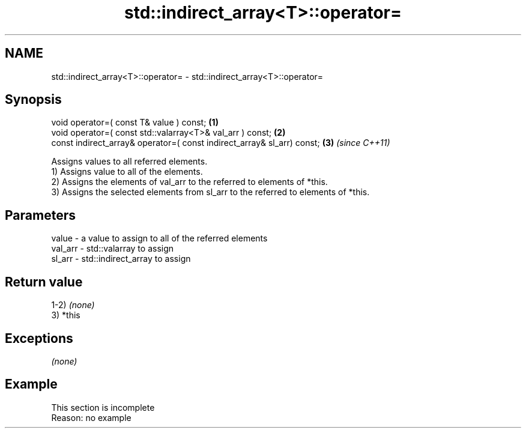 .TH std::indirect_array<T>::operator= 3 "2020.03.24" "http://cppreference.com" "C++ Standard Libary"
.SH NAME
std::indirect_array<T>::operator= \- std::indirect_array<T>::operator=

.SH Synopsis

  void operator=( const T& value ) const;                               \fB(1)\fP
  void operator=( const std::valarray<T>& val_arr ) const;              \fB(2)\fP
  const indirect_array& operator=( const indirect_array& sl_arr) const; \fB(3)\fP \fI(since C++11)\fP

  Assigns values to all referred elements.
  1) Assigns value to all of the elements.
  2) Assigns the elements of val_arr to the referred to elements of *this.
  3) Assigns the selected elements from sl_arr to the referred to elements of *this.

.SH Parameters


  value   - a value to assign to all of the referred elements
  val_arr - std::valarray to assign
  sl_arr  - std::indirect_array to assign


.SH Return value

  1-2) \fI(none)\fP
  3) *this

.SH Exceptions

  \fI(none)\fP

.SH Example


   This section is incomplete
   Reason: no example




